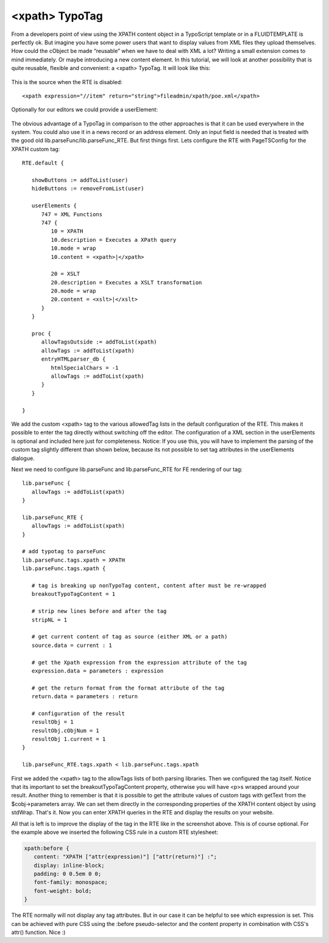 ﻿

.. ==================================================
.. FOR YOUR INFORMATION
.. --------------------------------------------------
.. -*- coding: utf-8 -*- with BOM.

.. ==================================================
.. DEFINE SOME TEXTROLES
.. --------------------------------------------------
.. role::   underline
.. role::   typoscript(code)
.. role::   ts(typoscript)
   :class:  typoscript
.. role::   php(code)


<xpath> TypoTag
^^^^^^^^^^^^^^^

From a developers point of view using the XPATH content object in a
TypoScript template or in a FLUIDTEMPLATE is perfectly ok. But imagine
you have some power users that want to display values from XML files
they upload themselves. How could the cObject be made “reusable” when
we have to deal with XML a lot? Writing a small extension comes to
mind immediately. Or maybe introducing a new content element. In this
tutorial, we will look at another possibility that is quite reusable,
flexible and convenient: a <xpath> TypoTag. It will look like this:

.. figure:: ../../Images/manual_html_1fc5a198.png
   :alt: <xpath> TypoTag

This is the source when the RTE is disabled:

::

   <xpath expression="//item" return="string">fileadmin/xpath/poe.xml</xpath>

Optionally for our editors we could provide a userElement:

.. figure:: ../../Images/manual_html_60d7b4cd.png
   :alt: userElement dialogue

The obvious advantage of a TypoTag in comparison to the other
approaches is that it can be used everywhere in the system. You could
also use it in a news record or an address element. Only an input
field is needed that is treated with the good old
lib.parseFunc/lib.parseFunc\_RTE. But first things first. Lets
configure the RTE with PageTSConfig for the XPATH custom tag:

::

   RTE.default {

      showButtons := addToList(user)
      hideButtons := removeFromList(user)

      userElements {
         747 = XML Functions
         747 {
            10 = XPATH
            10.description = Executes a XPath query
            10.mode = wrap
            10.content = <xpath>|</xpath>

            20 = XSLT
            20.description = Executes a XSLT transformation
            20.mode = wrap
            20.content = <xslt>|</xslt>
         }
      }

      proc {
         allowTagsOutside := addToList(xpath)
         allowTags := addToList(xpath)
         entryHTMLparser_db {
            htmlSpecialChars = -1
            allowTags := addToList(xpath)
         }
      }

   }

We add the custom <xpath> tag to the various allowedTag lists in the
default configuration of the RTE. This makes it possible to enter the
tag directly without switching off the editor. The configuration of a
XML section in the userElements is optional and included here just for
completeness. Notice: If you use this, you will have to implement the
parsing of the custom tag slightly different than shown below, because
its not possible to set tag attributes in the userElements dialogue.

Next we need to configure lib.parseFunc and lib.parseFunc\_RTE for FE
rendering of our tag:

::

   lib.parseFunc {
      allowTags := addToList(xpath)
   }

   lib.parseFunc_RTE {
      allowTags := addToList(xpath)
   }

   # add typotag to parseFunc
   lib.parseFunc.tags.xpath = XPATH
   lib.parseFunc.tags.xpath {

      # tag is breaking up nonTypoTag content, content after must be re-wrapped
      breakoutTypoTagContent = 1

      # strip new lines before and after the tag
      stripNL = 1

      # get current content of tag as source (either XML or a path)
      source.data = current : 1

      # get the Xpath expression from the expression attribute of the tag
      expression.data = parameters : expression

      # get the return format from the format attribute of the tag
      return.data = parameters : return

      # configuration of the result
      resultObj = 1
      resultObj.cObjNum = 1
      resultObj 1.current = 1
   }

   lib.parseFunc_RTE.tags.xpath < lib.parseFunc.tags.xpath

First we added the <xpath> tag to the allowTags lists of both parsing
libraries. Then we configured the tag itself. Notice that its
important to set the breakoutTypoTagContent property, otherwise you
will have <p>s wrapped around your result. Another thing to remember
is that it is possible to get the attribute values of custom tags with
getText from the $cobj->parameters array. We can set them directly in
the corresponding properties of the XPATH content object by using
stdWrap. That's it. Now you can enter XPATH queries in the RTE and
display the results on your website.

All that is left is to improve the display of the tag in the RTE like
in the screenshot above. This is of course optional. For the example
above we inserted the following CSS rule in a custom RTE stylesheet:

.. code-block:: css

   xpath:before {
      content: "XPATH ["attr(expression)"] ["attr(return)"] :";
      display: inline-block;
      padding: 0 0.5em 0 0;
      font-family: monospace;
      font-weight: bold;
   }

The RTE normally will not display any tag attributes. But in our case
it can be helpful to see which expression is set. This can be achieved
with pure CSS using the :before pseudo-selector and the content
property in combination with CSS's attr() function. Nice :)

